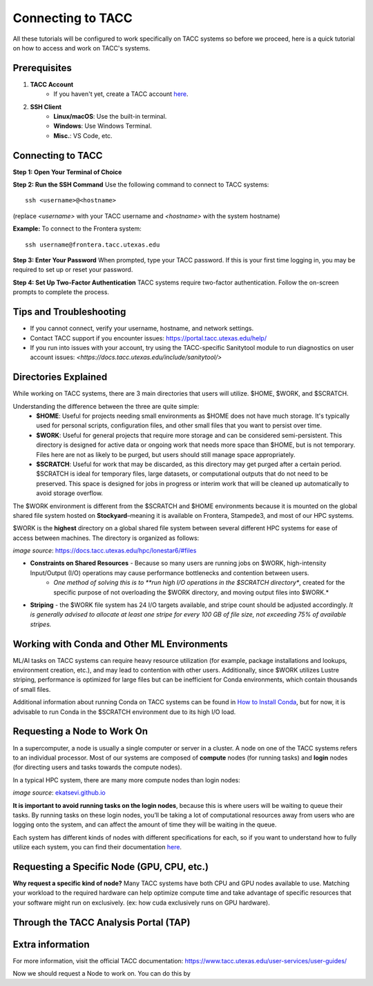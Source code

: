 Connecting to TACC
==================

All these tutorials will be configured to work specifically on TACC systems so before we proceed, here is a quick tutorial on how to access and work on TACC's systems.

Prerequisites
-------------
1. **TACC Account**  
    - If you haven't yet, create a TACC account `here <https://tacc.utexas.edu/portal/login?from=/portal/>`__.  

2. **SSH Client**  
    - **Linux/macOS**: Use the built-in terminal.  
    - **Windows**: Use Windows Terminal.
    - **Misc.**: VS Code, etc.

Connecting to TACC
------------------
**Step 1: Open Your Terminal of Choice**  
   
**Step 2: Run the SSH Command**  
Use the following command to connect to TACC systems:

:: 

    ssh <username>@<hostname>

(replace `<username>` with your TACC username and `<hostname>` with the system hostname)

**Example:**
To connect to the Frontera system:

::

    ssh username@frontera.tacc.utexas.edu

**Step 3: Enter Your Password**  
When prompted, type your TACC password. If this is your first time logging in, you may be required to set up or reset your password.

**Step 4: Set Up Two-Factor Authentication**  
TACC systems require two-factor authentication. Follow the on-screen prompts to complete the process.

Tips and Troubleshooting
------------------------
- If you cannot connect, verify your username, hostname, and network settings.
- Contact TACC support if you encounter issues: `<https://portal.tacc.utexas.edu/help/>`_
- If you run into issues with your account, try using the TACC-specific Sanitytool module to run diagnostics on user account issues: `<https://docs.tacc.utexas.edu/include/sanitytool/>`

Directories Explained
---------------------

While working on TACC systems, there are 3 main directories that users will utilize. $HOME, $WORK, and $SCRATCH. 

Understanding the difference between the three are quite simple: 
    - **$HOME**: Useful for projects needing small environments as $HOME does not have much storage. It's typically used for personal scripts, configuration files, and other small files that you want to persist over time.
    - **$WORK**: Useful for general projects that require more storage and can be considered semi-persistent. This directory is designed for active data or ongoing work that needs more space than $HOME, but is not temporary. Files here are not as likely to be purged, but users should still manage space appropriately.
    - **$SCRATCH**: Useful for work that may be discarded, as this directory may get purged after a certain period. $SCRATCH is ideal for temporary files, large datasets, or computational outputs that do not need to be preserved. This space is designed for jobs in progress or interim work that will be cleaned up automatically to avoid storage overflow.

The $WORK environment is different from the $SCRATCH and $HOME environments because it is mounted on the global shared file system hosted on **Stockyard**–meaning it is available on Frontera, Stampede3, and most of our HPC systems.

$WORK is the **highest** directory on a global shared file system between several different HPC systems for ease of access between machines. The directory is organized as follows:

.. image:: images/stockyard-2022.jpg
   :alt: stockyard_roots

*image source*: `https://docs.tacc.utexas.edu/hpc/lonestar6/#files <https://docs.tacc.utexas.edu/hpc/lonestar6/#files>`_

.. note:
    Because work is such a large environment shared between so many users, the following problems may emerge:

- **Constraints on Shared Resources** - Because so many users are running jobs on $WORK, high-intensity Input/Output (I/O) operations may cause performance bottlenecks and contention between users.
    - *One method of solving this is to **run high I/O operations in the $SCRATCH directory**, created for the specific purpose of not overloading the $WORK directory, and moving output files into $WORK.*
- **Striping** - the $WORK file system has 24 I/O targets available, and stripe count should be adjusted accordingly. *It is generally advised to allocate at least one stripe for every 100 GB of file size, not exceeding 75% of available stripes.*

Working with Conda and Other ML Environments
--------------------------------------------
ML/AI tasks on TACC systems can require heavy resource utilization (for example, package installations and lookups, environment creation, etc.), and may lead to contention with other users. Additionally, since $WORK utilizes Lustre striping, performance is optimized for large files but can be inefficient for Conda environments, which contain thousands of small files.

Additional information about running Conda on TACC systems can be found in `How to Install Conda <ai_environments_at_tacc\docs\getting_starting_section\How to Install Conda.rst>`_, but for now, it is advisable to run Conda in the $SCRATCH environment due to its high I/O load.

Requesting a Node to Work On
----------------------------
In a supercomputer, a node is usually a single computer or server in a cluster. A node on one of the TACC systems refers to an individual processor. Most of our systems are composed of **compute** nodes (for running tasks) and **login** nodes (for directing users and tasks towards the compute nodes).

In a typical HPC system, there are many more compute nodes than login nodes:

.. image:: images/hpc-schematic.jpg
   :alt: stockyard_roots

*image source*: `ekatsevi.github.io <https://ekatsevi.github.io/statistical-computing/hpc-basics.html#:~:text=Login%20nodes%20are%20like%20a,the%20workhorses%20of%20the%20HPC>`_

**It is important to avoid running tasks on the login nodes**, because this is where users will be waiting to queue their tasks. By running tasks on these login nodes, you’ll be taking a lot of computational resources away from users who are logging onto the system, and can affect the amount of time they will be waiting in the queue.

Each system has different kinds of nodes with different specifications for each, so if you want to understand how to fully utilize each system, you can find their documentation `here <https://tacc.utexas.edu/systems/all/>`__.

Requesting a Specific Node (GPU, CPU, etc.)
-------------------------------------------

**Why request a specific kind of node?**
Many TACC systems have both CPU and GPU nodes available to use. Matching your workload to the required hardware can help optimize compute time and take advantage of specific resources that your software might run on exclusively. (ex: how cuda exclusively runs on GPU hardware).

Through the TACC Analysis Portal (TAP)
--------------------------------------



Extra information
-----------------
For more information, visit the official TACC documentation:
`<https://www.tacc.utexas.edu/user-services/user-guides/>`_


Now we should request a Node to work on. You can do this by 

